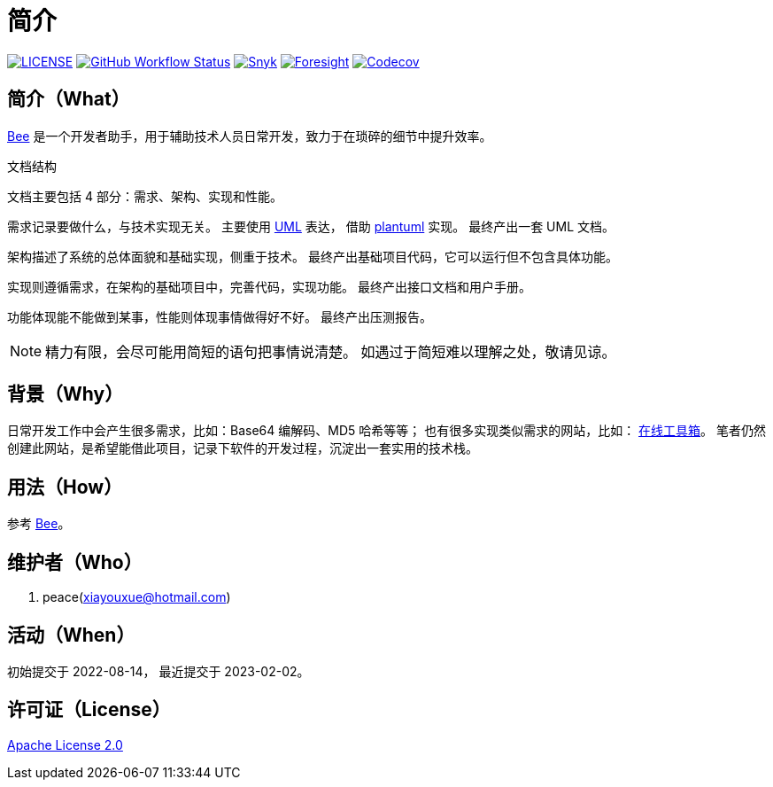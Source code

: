 = 简介
:website: https://peacetrue.github.io
:page-component-name: Bee
:app-name: bee
:foresight-repo-id: 02ea4d16-76a8-4400-bed3-47c567a7286d

image:https://img.shields.io/badge/License-Apache%202.0-orange["LICENSE",link="https://github.com/peacetrue/bee/blob/master/LICENSE"]
image:https://img.shields.io/github/workflow/status/peacetrue/{app-name}/build/master["GitHub Workflow Status",link="https://github.com/peacetrue/{app-name}/actions"]
image:https://snyk.io/test/github/peacetrue/{app-name}/badge.svg["Snyk",link="https://app.snyk.io/org/peacetrue"]
image:https://api-public.service.runforesight.com/api/v1/badge/success?repoId={foresight-repo-id}["Foresight",link="https://foresight.thundra.io/repositories/github/peacetrue/{app-name}/test-runs"]
image:https://img.shields.io/codecov/c/github/peacetrue/{app-name}/master["Codecov",link="https://app.codecov.io/gh/peacetrue/{app-name}"]

//@formatter:off

== 简介（What）

{website}/{app-name}/[{page-component-name}] 是一个开发者助手，用于辅助技术人员日常开发，致力于在琐碎的细节中提升效率。

// {page-component-name} 翻译成中文是蜜蜂 🐝 ，寓意像蜜蜂一样勤勤恳恳付出而又默默无闻的大多数。
// 谨以此网站献给那些辛勤创造的人们，世界因你们的付出更加美好。


.文档结构

文档主要包括 4 部分：需求、架构、实现和性能。

需求记录要做什么，与技术实现无关。
主要使用 https://zh.wikipedia.org/zh-cn/%E7%BB%9F%E4%B8%80%E5%BB%BA%E6%A8%A1%E8%AF%AD%E8%A8%80[UML^] 表达，
借助 https://plantuml.com/zh/[plantuml^] 实现。
最终产出一套 UML 文档。

架构描述了系统的总体面貌和基础实现，侧重于技术。
最终产出基础项目代码，它可以运行但不包含具体功能。

实现则遵循需求，在架构的基础项目中，完善代码，实现功能。
最终产出接口文档和用户手册。

功能体现能不能做到某事，性能则体现事情做得好不好。
最终产出压测报告。

NOTE: 精力有限，会尽可能用简短的语句把事情说清楚。
如遇过于简短难以理解之处，敬请见谅。

== 背景（Why）

日常开发工作中会产生很多需求，比如：Base64 编解码、MD5 哈希等等；
也有很多实现类似需求的网站，比如： https://the-x.cn[在线工具箱^]。
笔者仍然创建此网站，是希望能借此项目，记录下软件的开发过程，沉淀出一套实用的技术栈。

== 用法（How）

参考 {website}/{app-name}/manual.html[{page-component-name}]。

== 维护者（Who）

. peace(xiayouxue@hotmail.com)

== 活动（When）

初始提交于 2022-08-14，
最近提交于 2023-02-02。

== 许可证（License）

https://github.com/peacetrue/{app-name}/blob/master/LICENSE[Apache License 2.0^]



